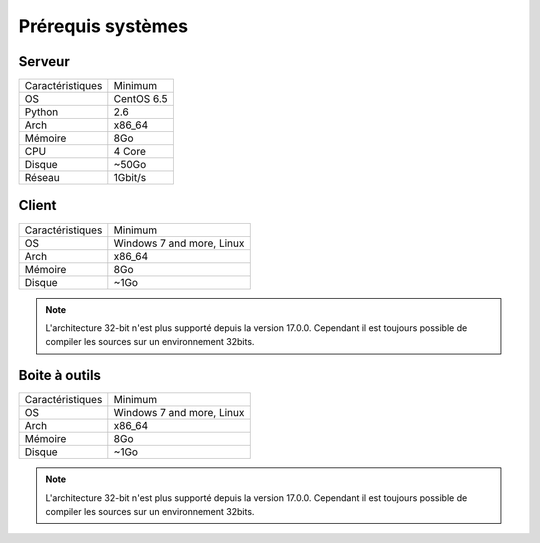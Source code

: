 ﻿Prérequis systèmes
=================

Serveur
------

+-----------------+------------+
|Caractéristiques |   Minimum  |
+-----------------+------------+
| OS              | CentOS 6.5 |
+-----------------+------------+
| Python          |    2.6     | 
+-----------------+------------+
| Arch            |    x86_64  |
+-----------------+------------+
| Mémoire         |    8Go     |
+-----------------+------------+
| CPU             |    4 Core  |
+-----------------+------------+
| Disque          |    ~50Go   |
+-----------------+------------+
| Réseau          |    1Gbit/s |
+-----------------+------------+

Client
------

+-----------------+---------------------------+
|Caractéristiques |   Minimum                 |
+-----------------+---------------------------+
| OS              | Windows 7 and more, Linux |
+-----------------+---------------------------+
| Arch            |    x86_64                 |
+-----------------+---------------------------+
| Mémoire         |    8Go                    |
+-----------------+---------------------------+
| Disque          |    ~1Go                   |
+-----------------+---------------------------+

.. note::

 L'architecture 32-bit n'est plus supporté depuis la version 17.0.0. 
 Cependant il est toujours possible de compiler les sources sur un environnement 32bits. 

Boite à outils
------------

+-----------------+----------------------------+
|Caractéristiques |   Minimum                  |
+-----------------+----------------------------+
| OS              | Windows 7 and more, Linux  |
+-----------------+----------------------------+
| Arch            |    x86_64                  |
+-----------------+----------------------------+
| Mémoire         |    8Go                     |
+-----------------+----------------------------+
| Disque          |    ~1Go                    |
+-----------------+----------------------------+

.. note::

 L'architecture 32-bit n'est plus supporté depuis la version 17.0.0. 
 Cependant il est toujours possible de compiler les sources sur un environnement 32bits. 
